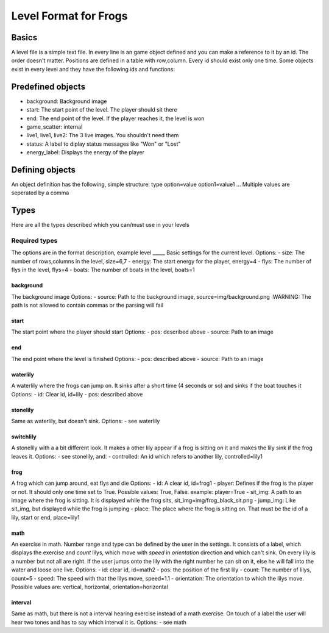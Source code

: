 Level Format for Frogs
======================

Basics
------
A level file is a simple text file. In every line is an game object defined and you can make a reference to it by an id. The order doesn't matter.
Positions are defined in a table with row,column.
Every id should exist only one time. Some objects exist in every level and they have the following ids and functions:

Predefined objects
------------------
- background: Background image
- start: The start point of the level. The player should sit there
- end: The end point of the level. If the player reaches it, the level is won
- game_scatter: internal
- live1, live1, live2: The 3 live images. You shouldn't need them
- status: A label to diplay status messages like "Won" or "Lost"
- energy_label: Displays the energy of the player

Defining objects
----------------
An object definition has the following, simple structure:
type option=value option1=value1 ...
Multiple values are seperated by a comma

Types
-----
Here are all the types described which you can/must use in your levels

Required types
**************
The options are in the format description, example
level
_____
Basic settings for the current level.
Options:
- size: The number of rows,columns in the level, size=6,7
- energy: The start energy for the player, energy=4
- flys: The number of flys in the level, flys=4
- boats: The number of boats in the level, boats=1

background
__________
The background image
Options:
- source: Path to the background image, source=img/background.png
:WARNING: The path is not allowed to contain commas or the parsing will fail

start
_____
The start point where the player should start
Options:
- pos: described above
- source: Path to an image

end
___
The end point where the level is finished
Options:
- pos: described above
- source: Path to an image

waterlily
_________
A waterlily where the frogs can jump on. It sinks after a short time (4 seconds or so) and sinks if the boat touches it
Options:
- id: Clear id, id=lily
- pos: described above

stonelily
__________
Same as waterlily, but doesn't sink.
Options:
- see waterlily

switchlily
__________
A stonelily with a a bit different look. It makes a other lily appear if a frog is sitting on it and makes the lily sink if the frog leaves it.
Options:
- see stonelily, and:
- controlled: An id which refers to another lily, controlled=lily1

frog
____
A frog which can jump around, eat flys and die
Options:
- id: A clear id, id=frog1
- player: Defines if the frog is the player or not. It should only one time set to True. Possible values: True, False. example: player=True
- sit_img: A path to an image where the frog is sitting. It is displayed while the frog sits, sit_img=img/frog_black_sit.png
- jump_img: Like sit_img, but displayed while the frog is jumping
- place: The place where the frog is sitting on. That must be the id of a lily, start or end, place=lily1

math
____
An exercise in math. Number range and type can be defined by the user in the settings. It consists of a label, which displays the exercise and *count* lilys, which move with *speed* in *orientation* direction and which can't sink. On every lily is a number but not all are right. If the user jumps onto the lily with the right number he can sit on it, else he will fall into the water and loose one live.
Options:
- id: clear id, id=math2
- pos: the position of the first lily
- count: The number of lilys, count=5
- speed: The speed with that the lilys move, speed=1.1
- orientation: The orientation to which the lilys move. Possible values are: vertical, horizontal, orientation=horizontal

interval
________
Same as math, but there is not a interval hearing exercise instead of a math exercise. On touch of a label the user will hear two tones and has to say which interval it is.
Options:
- see math
